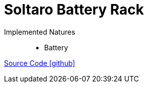 = Soltaro Battery Rack

Implemented Natures::
- Battery

https://github.com/OpenEMS/openems/tree/develop/io.openems.edge.battery.soltaro[Source Code icon:github[]]